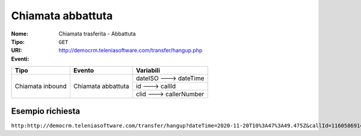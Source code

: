.. _ChiamataTrasferita_Abbattuta:

==================
Chiamata abbattuta
==================

:Nome:
    Chiamata trasferita - Abbattuta
:Tipo:
    ``GET``
:URI: http://democrm.teleniasoftware.com/transfer/hangup.php
:Eventi:

+-------------------+--------------------+-------------------------+
| Tipo              | Evento             | Variabili               |
+===================+====================+=========================+
| Chiamata inbound  | Chiamata abbattuta | dateISO ---> dateTime   |
+                   +                    +-------------------------+
|                   |                    | id ---> callId          |
+                   +                    +-------------------------+
|                   |                    | clid ---> callerNumber  |
+-------------------+--------------------+-------------------------+

Esempio richiesta
=================

``http:http://democrm.teleniasoftware.com/transfer/hangup?dateTime=2020-11-20T10%3A47%3A49.475Z&callId=11605869145.791%40d92061befe&callerNumber=0987654321``